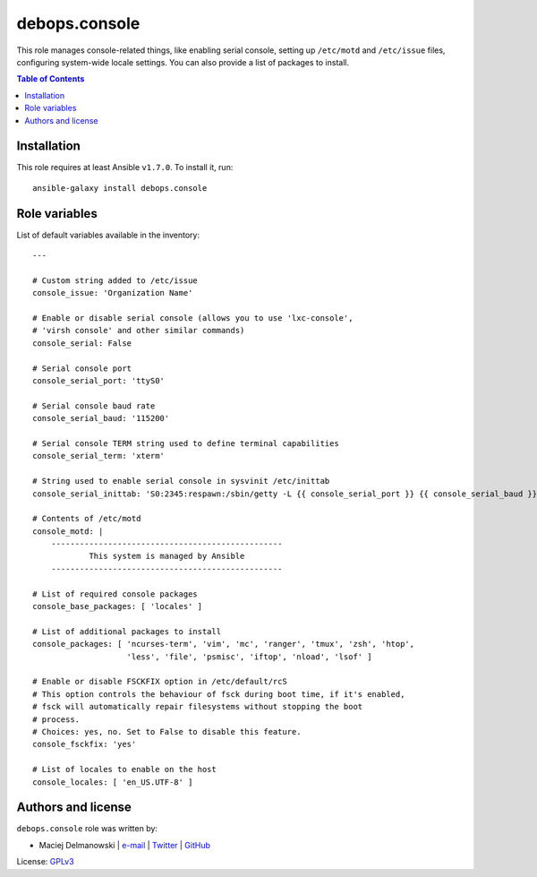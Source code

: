 debops.console
##############



This role manages console-related things, like enabling serial console,
setting up ``/etc/motd`` and ``/etc/issue`` files, configuring system-wide
locale settings. You can also provide a list of packages to install.

.. contents:: Table of Contents
   :local:
   :depth: 2
   :backlinks: top

Installation
~~~~~~~~~~~~

This role requires at least Ansible ``v1.7.0``. To install it, run::

    ansible-galaxy install debops.console




Role variables
~~~~~~~~~~~~~~

List of default variables available in the inventory::

    ---
    
    # Custom string added to /etc/issue
    console_issue: 'Organization Name'
    
    # Enable or disable serial console (allows you to use 'lxc-console',
    # 'virsh console' and other similar commands)
    console_serial: False
    
    # Serial console port
    console_serial_port: 'ttyS0'
    
    # Serial console baud rate
    console_serial_baud: '115200'
    
    # Serial console TERM string used to define terminal capabilities
    console_serial_term: 'xterm'
    
    # String used to enable serial console in sysvinit /etc/inittab
    console_serial_inittab: 'S0:2345:respawn:/sbin/getty -L {{ console_serial_port }} {{ console_serial_baud }} {{ console_serial_term }}'
    
    # Contents of /etc/motd
    console_motd: |
        -------------------------------------------------
                This system is managed by Ansible
        -------------------------------------------------
    
    # List of required console packages
    console_base_packages: [ 'locales' ]
    
    # List of additional packages to install
    console_packages: [ 'ncurses-term', 'vim', 'mc', 'ranger', 'tmux', 'zsh', 'htop',
                        'less', 'file', 'psmisc', 'iftop', 'nload', 'lsof' ]
    
    # Enable or disable FSCKFIX option in /etc/default/rcS
    # This option controls the behaviour of fsck during boot time, if it's enabled,
    # fsck will automatically repair filesystems without stopping the boot
    # process.
    # Choices: yes, no. Set to False to disable this feature.
    console_fsckfix: 'yes'
    
    # List of locales to enable on the host
    console_locales: [ 'en_US.UTF-8' ]




Authors and license
~~~~~~~~~~~~~~~~~~~

``debops.console`` role was written by:

- Maciej Delmanowski | `e-mail <mailto:drybjed@gmail.com>`__ | `Twitter <https://twitter.com/drybjed>`__ | `GitHub <https://github.com/drybjed>`__

License: `GPLv3 <https://tldrlegal.com/license/gnu-general-public-license-v3-%28gpl-3%29>`_

